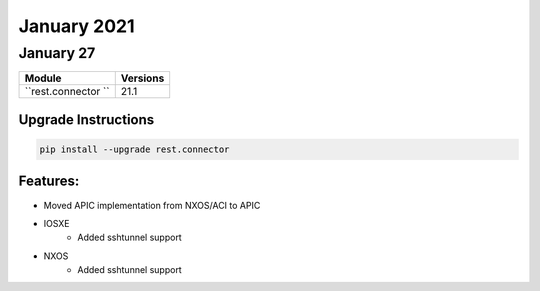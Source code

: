 January 2021
============

January 27
----------

+-------------------------------+-------------------------------+
| Module                        | Versions                      |
+===============================+===============================+
| ``rest.connector ``           | 21.1                          |
+-------------------------------+-------------------------------+

Upgrade Instructions
^^^^^^^^^^^^^^^^^^^^

.. code-block:: bash

    pip install --upgrade rest.connector


Features:
^^^^^^^^^
* Moved APIC implementation from NXOS/ACI to APIC

* IOSXE
    * Added sshtunnel support
* NXOS
    * Added sshtunnel support
